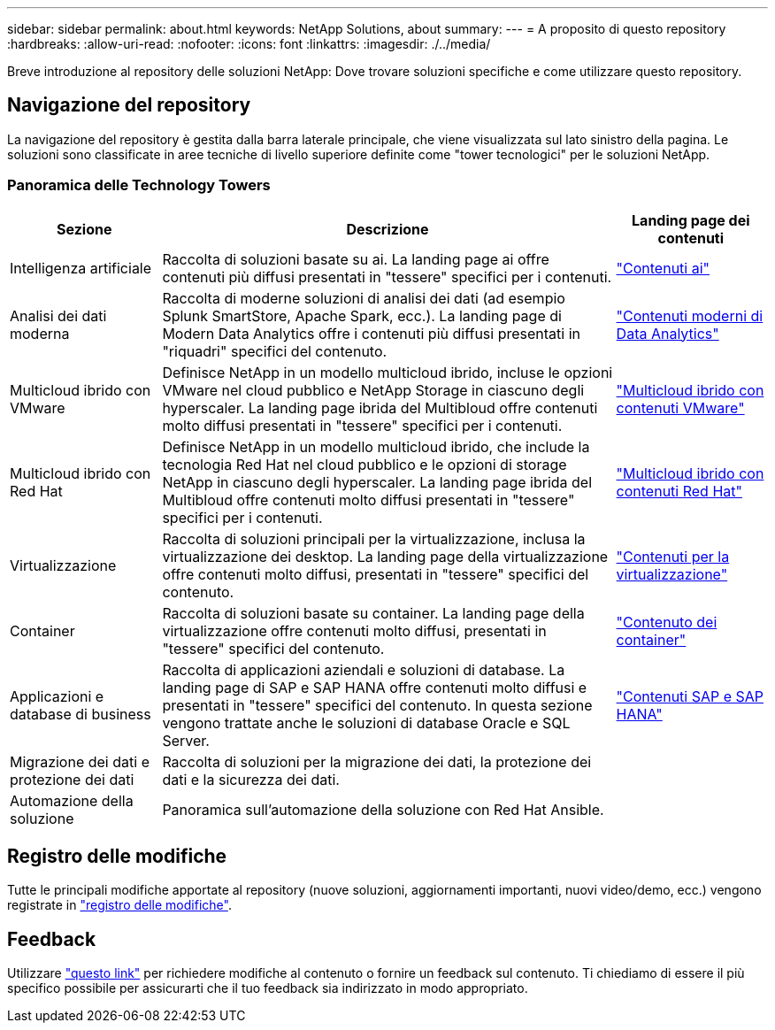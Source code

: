 ---
sidebar: sidebar 
permalink: about.html 
keywords: NetApp Solutions, about 
summary:  
---
= A proposito di questo repository
:hardbreaks:
:allow-uri-read: 
:nofooter: 
:icons: font
:linkattrs: 
:imagesdir: ./../media/


[role="lead"]
Breve introduzione al repository delle soluzioni NetApp: Dove trovare soluzioni specifiche e come utilizzare questo repository.



== Navigazione del repository

La navigazione del repository è gestita dalla barra laterale principale, che viene visualizzata sul lato sinistro della pagina. Le soluzioni sono classificate in aree tecniche di livello superiore definite come "tower tecnologici" per le soluzioni NetApp.



=== Panoramica delle Technology Towers

[cols="20%, 60%, 20%"]
|===
| *Sezione* | *Descrizione* | *Landing page dei contenuti* 


| Intelligenza artificiale | Raccolta di soluzioni basate su ai. La landing page ai offre contenuti più diffusi presentati in "tessere" specifici per i contenuti.  a| 
link:ai/index.html["Contenuti ai"]



| Analisi dei dati moderna | Raccolta di moderne soluzioni di analisi dei dati (ad esempio Splunk SmartStore, Apache Spark, ecc.). La landing page di Modern Data Analytics offre i contenuti più diffusi presentati in "riquadri" specifici del contenuto.  a| 
link:data-analytics/index.html["Contenuti moderni di Data Analytics"]



| Multicloud ibrido con VMware | Definisce NetApp in un modello multicloud ibrido, incluse le opzioni VMware nel cloud pubblico e NetApp Storage in ciascuno degli hyperscaler. La landing page ibrida del Multibloud offre contenuti molto diffusi presentati in "tessere" specifici per i contenuti.  a| 
link:ehc/index.html["Multicloud ibrido con contenuti VMware"]



| Multicloud ibrido con Red Hat | Definisce NetApp in un modello multicloud ibrido, che include la tecnologia Red Hat nel cloud pubblico e le opzioni di storage NetApp in ciascuno degli hyperscaler.  La landing page ibrida del Multibloud offre contenuti molto diffusi presentati in "tessere" specifici per i contenuti.  a| 
link:rhhc/index.html["Multicloud ibrido con contenuti Red Hat"]



| Virtualizzazione | Raccolta di soluzioni principali per la virtualizzazione, inclusa la virtualizzazione dei desktop. La landing page della virtualizzazione offre contenuti molto diffusi, presentati in "tessere" specifici del contenuto.  a| 
link:virtualization/index.html["Contenuti per la virtualizzazione"]



| Container | Raccolta di soluzioni basate su container. La landing page della virtualizzazione offre contenuti molto diffusi, presentati in "tessere" specifici del contenuto.  a| 
link:containers/index.html["Contenuto dei container"]



| Applicazioni e database di business | Raccolta di applicazioni aziendali e soluzioni di database. La landing page di SAP e SAP HANA offre contenuti molto diffusi e presentati in "tessere" specifici del contenuto. In questa sezione vengono trattate anche le soluzioni di database Oracle e SQL Server.  a| 
link:https://docs.netapp.com/us-en/netapp-solutions-sap/index.html["Contenuti SAP e SAP HANA"]



| Migrazione dei dati e protezione dei dati | Raccolta di soluzioni per la migrazione dei dati, la protezione dei dati e la sicurezza dei dati.  a| 



| Automazione della soluzione | Panoramica sull'automazione della soluzione con Red Hat Ansible.  a| 

|===


== Registro delle modifiche

Tutte le principali modifiche apportate al repository (nuove soluzioni, aggiornamenti importanti, nuovi video/demo, ecc.) vengono registrate in link:change-log-display.html["registro delle modifiche"].



== Feedback

Utilizzare link:https://github.com/NetAppDocs/netapp-solutions/issues/new?body=%0d%0a%0d%0aFeedback:%20%0d%0aAdditional%20Comments:&title=Feedback["questo link"] per richiedere modifiche al contenuto o fornire un feedback sul contenuto. Ti chiediamo di essere il più specifico possibile per assicurarti che il tuo feedback sia indirizzato in modo appropriato.
